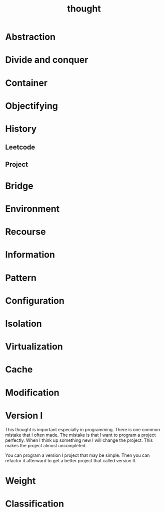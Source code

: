:PROPERTIES:
:ID:       75D06170-E5D0-4033-A8FA-25CB0931E405
:END:
#+title: thought
* Abstraction
* Divide and conquer
* Container
* Objectifying
* History
** Leetcode
SCHEDULED: <2023-02-04 Sat ++1w>
** Project
SCHEDULED: <2023-03-05 Sun ++1m>



* Bridge
* Environment
* Recourse
* Information
* Pattern
* Configuration
* Isolation
* Virtualization
* Cache
* Modification
* Version I
This thought is important especially in programming.
There is one common mistake that I often made.
The mistake is that I want to program a project perfectly.
When I think up something new I will change the project.
This makes the project almost uncompleted.

You can program a version I project that may be simple.
Then you can refactor it afterward to get a better project that called version II.
* Weight
* Classification
